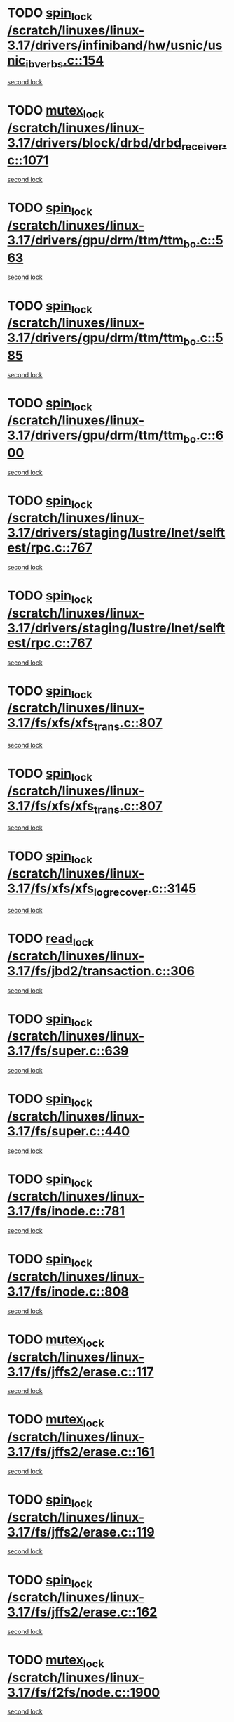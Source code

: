 * TODO [[view:/scratch/linuxes/linux-3.17/drivers/infiniband/hw/usnic/usnic_ib_verbs.c::face=ovl-face1::linb=154::colb=3::cole=12][spin_lock /scratch/linuxes/linux-3.17/drivers/infiniband/hw/usnic/usnic_ib_verbs.c::154]]
[[view:/scratch/linuxes/linux-3.17/drivers/infiniband/hw/usnic/usnic_ib_verbs.c::face=ovl-face2::linb=173::colb=3::cole=12][second lock]]
* TODO [[view:/scratch/linuxes/linux-3.17/drivers/block/drbd/drbd_receiver.c::face=ovl-face1::linb=1071::colb=2::cole=12][mutex_lock /scratch/linuxes/linux-3.17/drivers/block/drbd/drbd_receiver.c::1071]]
[[view:/scratch/linuxes/linux-3.17/drivers/block/drbd/drbd_receiver.c::face=ovl-face2::linb=1071::colb=2::cole=12][second lock]]
* TODO [[view:/scratch/linuxes/linux-3.17/drivers/gpu/drm/ttm/ttm_bo.c::face=ovl-face1::linb=563::colb=1::cole=10][spin_lock /scratch/linuxes/linux-3.17/drivers/gpu/drm/ttm/ttm_bo.c::563]]
[[view:/scratch/linuxes/linux-3.17/drivers/gpu/drm/ttm/ttm_bo.c::face=ovl-face2::linb=600::colb=2::cole=11][second lock]]
* TODO [[view:/scratch/linuxes/linux-3.17/drivers/gpu/drm/ttm/ttm_bo.c::face=ovl-face1::linb=585::colb=3::cole=12][spin_lock /scratch/linuxes/linux-3.17/drivers/gpu/drm/ttm/ttm_bo.c::585]]
[[view:/scratch/linuxes/linux-3.17/drivers/gpu/drm/ttm/ttm_bo.c::face=ovl-face2::linb=600::colb=2::cole=11][second lock]]
* TODO [[view:/scratch/linuxes/linux-3.17/drivers/gpu/drm/ttm/ttm_bo.c::face=ovl-face1::linb=600::colb=2::cole=11][spin_lock /scratch/linuxes/linux-3.17/drivers/gpu/drm/ttm/ttm_bo.c::600]]
[[view:/scratch/linuxes/linux-3.17/drivers/gpu/drm/ttm/ttm_bo.c::face=ovl-face2::linb=600::colb=2::cole=11][second lock]]
* TODO [[view:/scratch/linuxes/linux-3.17/drivers/staging/lustre/lnet/selftest/rpc.c::face=ovl-face1::linb=767::colb=2::cole=11][spin_lock /scratch/linuxes/linux-3.17/drivers/staging/lustre/lnet/selftest/rpc.c::767]]
[[view:/scratch/linuxes/linux-3.17/drivers/staging/lustre/lnet/selftest/rpc.c::face=ovl-face2::linb=767::colb=2::cole=11][second lock]]
* TODO [[view:/scratch/linuxes/linux-3.17/drivers/staging/lustre/lnet/selftest/rpc.c::face=ovl-face1::linb=767::colb=2::cole=11][spin_lock /scratch/linuxes/linux-3.17/drivers/staging/lustre/lnet/selftest/rpc.c::767]]
[[view:/scratch/linuxes/linux-3.17/drivers/staging/lustre/lnet/selftest/rpc.c::face=ovl-face2::linb=775::colb=2::cole=11][second lock]]
* TODO [[view:/scratch/linuxes/linux-3.17/fs/xfs/xfs_trans.c::face=ovl-face1::linb=807::colb=3::cole=12][spin_lock /scratch/linuxes/linux-3.17/fs/xfs/xfs_trans.c::807]]
[[view:/scratch/linuxes/linux-3.17/fs/xfs/xfs_trans.c::face=ovl-face2::linb=807::colb=3::cole=12][second lock]]
* TODO [[view:/scratch/linuxes/linux-3.17/fs/xfs/xfs_trans.c::face=ovl-face1::linb=807::colb=3::cole=12][spin_lock /scratch/linuxes/linux-3.17/fs/xfs/xfs_trans.c::807]]
[[view:/scratch/linuxes/linux-3.17/fs/xfs/xfs_trans.c::face=ovl-face2::linb=829::colb=1::cole=10][second lock]]
* TODO [[view:/scratch/linuxes/linux-3.17/fs/xfs/xfs_log_recover.c::face=ovl-face1::linb=3145::colb=1::cole=10][spin_lock /scratch/linuxes/linux-3.17/fs/xfs/xfs_log_recover.c::3145]]
[[view:/scratch/linuxes/linux-3.17/fs/xfs/xfs_log_recover.c::face=ovl-face2::linb=3158::colb=4::cole=13][second lock]]
* TODO [[view:/scratch/linuxes/linux-3.17/fs/jbd2/transaction.c::face=ovl-face1::linb=306::colb=1::cole=10][read_lock /scratch/linuxes/linux-3.17/fs/jbd2/transaction.c::306]]
[[view:/scratch/linuxes/linux-3.17/fs/jbd2/transaction.c::face=ovl-face2::linb=306::colb=1::cole=10][second lock]]
* TODO [[view:/scratch/linuxes/linux-3.17/fs/super.c::face=ovl-face1::linb=639::colb=1::cole=10][spin_lock /scratch/linuxes/linux-3.17/fs/super.c::639]]
[[view:/scratch/linuxes/linux-3.17/fs/super.c::face=ovl-face2::linb=639::colb=1::cole=10][second lock]]
* TODO [[view:/scratch/linuxes/linux-3.17/fs/super.c::face=ovl-face1::linb=440::colb=1::cole=10][spin_lock /scratch/linuxes/linux-3.17/fs/super.c::440]]
[[view:/scratch/linuxes/linux-3.17/fs/super.c::face=ovl-face2::linb=440::colb=1::cole=10][second lock]]
* TODO [[view:/scratch/linuxes/linux-3.17/fs/inode.c::face=ovl-face1::linb=781::colb=2::cole=11][spin_lock /scratch/linuxes/linux-3.17/fs/inode.c::781]]
[[view:/scratch/linuxes/linux-3.17/fs/inode.c::face=ovl-face2::linb=781::colb=2::cole=11][second lock]]
* TODO [[view:/scratch/linuxes/linux-3.17/fs/inode.c::face=ovl-face1::linb=808::colb=2::cole=11][spin_lock /scratch/linuxes/linux-3.17/fs/inode.c::808]]
[[view:/scratch/linuxes/linux-3.17/fs/inode.c::face=ovl-face2::linb=808::colb=2::cole=11][second lock]]
* TODO [[view:/scratch/linuxes/linux-3.17/fs/jffs2/erase.c::face=ovl-face1::linb=117::colb=1::cole=11][mutex_lock /scratch/linuxes/linux-3.17/fs/jffs2/erase.c::117]]
[[view:/scratch/linuxes/linux-3.17/fs/jffs2/erase.c::face=ovl-face2::linb=161::colb=2::cole=12][second lock]]
* TODO [[view:/scratch/linuxes/linux-3.17/fs/jffs2/erase.c::face=ovl-face1::linb=161::colb=2::cole=12][mutex_lock /scratch/linuxes/linux-3.17/fs/jffs2/erase.c::161]]
[[view:/scratch/linuxes/linux-3.17/fs/jffs2/erase.c::face=ovl-face2::linb=161::colb=2::cole=12][second lock]]
* TODO [[view:/scratch/linuxes/linux-3.17/fs/jffs2/erase.c::face=ovl-face1::linb=119::colb=1::cole=10][spin_lock /scratch/linuxes/linux-3.17/fs/jffs2/erase.c::119]]
[[view:/scratch/linuxes/linux-3.17/fs/jffs2/erase.c::face=ovl-face2::linb=162::colb=2::cole=11][second lock]]
* TODO [[view:/scratch/linuxes/linux-3.17/fs/jffs2/erase.c::face=ovl-face1::linb=162::colb=2::cole=11][spin_lock /scratch/linuxes/linux-3.17/fs/jffs2/erase.c::162]]
[[view:/scratch/linuxes/linux-3.17/fs/jffs2/erase.c::face=ovl-face2::linb=162::colb=2::cole=11][second lock]]
* TODO [[view:/scratch/linuxes/linux-3.17/fs/f2fs/node.c::face=ovl-face1::linb=1900::colb=3::cole=13][mutex_lock /scratch/linuxes/linux-3.17/fs/f2fs/node.c::1900]]
[[view:/scratch/linuxes/linux-3.17/fs/f2fs/node.c::face=ovl-face2::linb=1900::colb=3::cole=13][second lock]]
* TODO [[view:/scratch/linuxes/linux-3.17/fs/fuse/dev.c::face=ovl-face1::linb=2008::colb=2::cole=11][spin_lock /scratch/linuxes/linux-3.17/fs/fuse/dev.c::2008]]
[[view:/scratch/linuxes/linux-3.17/fs/fuse/dev.c::face=ovl-face2::linb=2008::colb=2::cole=11][second lock]]
* TODO [[view:/scratch/linuxes/linux-3.17/fs/fuse/dev.c::face=ovl-face1::linb=1203::colb=1::cole=10][spin_lock /scratch/linuxes/linux-3.17/fs/fuse/dev.c::1203]]
[[view:/scratch/linuxes/linux-3.17/fs/fuse/dev.c::face=ovl-face2::linb=1203::colb=1::cole=10][second lock]]
* TODO [[view:/scratch/linuxes/linux-3.17/fs/ocfs2/dlm/dlmmaster.c::face=ovl-face1::linb=3256::colb=1::cole=10][spin_lock /scratch/linuxes/linux-3.17/fs/ocfs2/dlm/dlmmaster.c::3256]]
[[view:/scratch/linuxes/linux-3.17/fs/ocfs2/dlm/dlmmaster.c::face=ovl-face2::linb=3256::colb=1::cole=10][second lock]]
* TODO [[view:/scratch/linuxes/linux-3.17/fs/nfs/write.c::face=ovl-face1::linb=467::colb=1::cole=10][spin_lock /scratch/linuxes/linux-3.17/fs/nfs/write.c::467]]
[[view:/scratch/linuxes/linux-3.17/fs/nfs/write.c::face=ovl-face2::linb=467::colb=1::cole=10][second lock]]
* TODO [[view:/scratch/linuxes/linux-3.17/mm/filemap_xip.c::face=ovl-face1::linb=210::colb=2::cole=12][mutex_lock /scratch/linuxes/linux-3.17/mm/filemap_xip.c::210]]
[[view:/scratch/linuxes/linux-3.17/mm/filemap_xip.c::face=ovl-face2::linb=210::colb=2::cole=12][second lock]]
* TODO [[view:/scratch/linuxes/linux-3.17/mm/slub.c::face=ovl-face1::linb=1868::colb=3::cole=12][spin_lock /scratch/linuxes/linux-3.17/mm/slub.c::1868]]
[[view:/scratch/linuxes/linux-3.17/mm/slub.c::face=ovl-face2::linb=1868::colb=3::cole=12][second lock]]
* TODO [[view:/scratch/linuxes/linux-3.17/mm/slub.c::face=ovl-face1::linb=1868::colb=3::cole=12][spin_lock /scratch/linuxes/linux-3.17/mm/slub.c::1868]]
[[view:/scratch/linuxes/linux-3.17/mm/slub.c::face=ovl-face2::linb=1879::colb=3::cole=12][second lock]]
* TODO [[view:/scratch/linuxes/linux-3.17/mm/slub.c::face=ovl-face1::linb=1879::colb=3::cole=12][spin_lock /scratch/linuxes/linux-3.17/mm/slub.c::1879]]
[[view:/scratch/linuxes/linux-3.17/mm/slub.c::face=ovl-face2::linb=1868::colb=3::cole=12][second lock]]
* TODO [[view:/scratch/linuxes/linux-3.17/mm/slub.c::face=ovl-face1::linb=1879::colb=3::cole=12][spin_lock /scratch/linuxes/linux-3.17/mm/slub.c::1879]]
[[view:/scratch/linuxes/linux-3.17/mm/slub.c::face=ovl-face2::linb=1879::colb=3::cole=12][second lock]]
